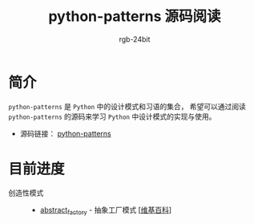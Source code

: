 #+TITLE:      python-patterns 源码阅读
#+AUTHOR:     rgb-24bit
#+EMAIL:      rgb-24bit@foxmail.com

* 简介
  ~python-patterns~ 是 ~Python~ 中的设计模式和习语的集合， 希望可以通过阅读 ~python-patterns~
  的源码来学习 ~Python~ 中设计模式的实现与使用。

  + 源码链接： [[https://github.com/faif/python-patterns][python-patterns]]

* 目前进度
  + 创造性模式 ::
    + [[file:abstract_factory.org][abstract_factory]] - 抽象工厂模式 [[[https://zh.wikipedia.org/zh-hans/%E6%8A%BD%E8%B1%A1%E5%B7%A5%E5%8E%82][维基百科]]]
